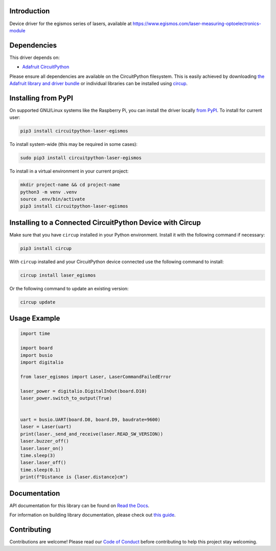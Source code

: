 Introduction
============


.. image:: https://readthedocs.org/projects/circuitpython-laser-egismos/badge/?version=latest
    :target: https://circuitpython-laser-egismos.readthedocs.io/
    :alt: Documentation Status



.. image:: https://img.shields.io/discord/327254708534116352.svg
    :target: https://adafru.it/discord
    :alt: Discord


.. image:: https://github.com/furbrain/CircuitPython_laser_egismos/workflows/Build%20CI/badge.svg
    :target: https://github.com/furbrain/CircuitPython_laser_egismos/actions
    :alt: Build Status


.. image:: https://img.shields.io/badge/code%20style-black-000000.svg
    :target: https://github.com/psf/black
    :alt: Code Style: Black

Device driver for the egismos series of lasers, available at https://www.egismos.com/laser-measuring-optoelectronics-module


Dependencies
=============
This driver depends on:

* `Adafruit CircuitPython <https://github.com/adafruit/circuitpython>`_

Please ensure all dependencies are available on the CircuitPython filesystem.
This is easily achieved by downloading
`the Adafruit library and driver bundle <https://circuitpython.org/libraries>`_
or individual libraries can be installed using
`circup <https://github.com/adafruit/circup>`_.

Installing from PyPI
=====================

On supported GNU/Linux systems like the Raspberry Pi, you can install the driver locally `from
PyPI <https://pypi.org/project/circuitpython-laser-egismos/>`_.
To install for current user:

.. code-block:: shell

    pip3 install circuitpython-laser-egismos

To install system-wide (this may be required in some cases):

.. code-block:: shell

    sudo pip3 install circuitpython-laser-egismos

To install in a virtual environment in your current project:

.. code-block:: shell

    mkdir project-name && cd project-name
    python3 -m venv .venv
    source .env/bin/activate
    pip3 install circuitpython-laser-egismos

Installing to a Connected CircuitPython Device with Circup
==========================================================

Make sure that you have ``circup`` installed in your Python environment.
Install it with the following command if necessary:

.. code-block:: shell

    pip3 install circup

With ``circup`` installed and your CircuitPython device connected use the
following command to install:

.. code-block:: shell

    circup install laser_egismos

Or the following command to update an existing version:

.. code-block:: shell

    circup update

Usage Example
=============

.. code-block:: python

    import time

    import board
    import busio
    import digitalio

    from laser_egismos import Laser, LaserCommandFailedError

    laser_power = digitalio.DigitalInOut(board.D10)
    laser_power.switch_to_output(True)


    uart = busio.UART(board.D8, board.D9, baudrate=9600)
    laser = Laser(uart)
    print(laser._send_and_receive(laser.READ_SW_VERSION))
    laser.buzzer_off()
    laser.laser_on()
    time.sleep(3)
    laser.laser_off()
    time.sleep(0.1)
    print(f"Distance is {laser.distance}cm")


Documentation
=============
API documentation for this library can be found on `Read the Docs <https://circuitpython-laser-egismos.readthedocs.io/>`_.

For information on building library documentation, please check out
`this guide <https://learn.adafruit.com/creating-and-sharing-a-circuitpython-library/sharing-our-docs-on-readthedocs#sphinx-5-1>`_.

Contributing
============

Contributions are welcome! Please read our `Code of Conduct
<https://github.com/furbrain/CircuitPython_laser_egismos/blob/HEAD/CODE_OF_CONDUCT.md>`_
before contributing to help this project stay welcoming.
